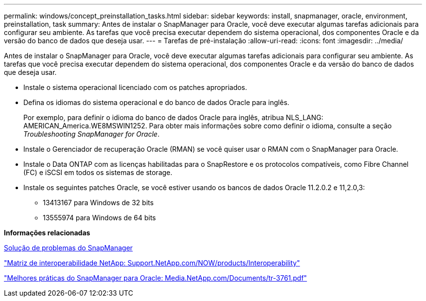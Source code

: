 ---
permalink: windows/concept_preinstallation_tasks.html 
sidebar: sidebar 
keywords: install, snapmanager, oracle, environment, preinstallation, task 
summary: Antes de instalar o SnapManager para Oracle, você deve executar algumas tarefas adicionais para configurar seu ambiente. As tarefas que você precisa executar dependem do sistema operacional, dos componentes Oracle e da versão do banco de dados que deseja usar. 
---
= Tarefas de pré-instalação
:allow-uri-read: 
:icons: font
:imagesdir: ../media/


[role="lead"]
Antes de instalar o SnapManager para Oracle, você deve executar algumas tarefas adicionais para configurar seu ambiente. As tarefas que você precisa executar dependem do sistema operacional, dos componentes Oracle e da versão do banco de dados que deseja usar.

* Instale o sistema operacional licenciado com os patches apropriados.
* Defina os idiomas do sistema operacional e do banco de dados Oracle para inglês.
+
Por exemplo, para definir o idioma do banco de dados Oracle para inglês, atribua NLS_LANG: AMERICAN_America.WE8MSWIN1252. Para obter mais informações sobre como definir o idioma, consulte a seção _Troubleshooting SnapManager for Oracle_.

* Instale o Gerenciador de recuperação Oracle (RMAN) se você quiser usar o RMAN com o SnapManager para Oracle.
* Instale o Data ONTAP com as licenças habilitadas para o SnapRestore e os protocolos compatíveis, como Fibre Channel (FC) e iSCSI em todos os sistemas de storage.
* Instale os seguintes patches Oracle, se você estiver usando os bancos de dados Oracle 11.2.0.2 e 11,2.0,3:
+
** 13413167 para Windows de 32 bits
** 13555974 para Windows de 64 bits




*Informações relacionadas*

xref:reference_troubleshooting_snapmanager.adoc[Solução de problemas do SnapManager]

http://support.netapp.com/NOW/products/interoperability/["Matriz de interoperabilidade NetApp: Support.NetApp.com/NOW/products/Interoperability"]

http://media.netapp.com/documents/tr-3761.pdf["Melhores práticas do SnapManager para Oracle: Media.NetApp.com/Documents/tr-3761.pdf"]
